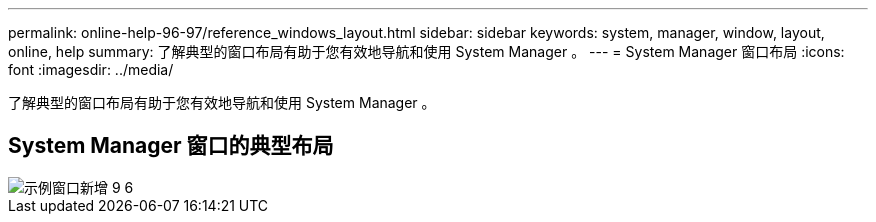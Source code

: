 ---
permalink: online-help-96-97/reference_windows_layout.html 
sidebar: sidebar 
keywords: system, manager, window, layout, online, help 
summary: 了解典型的窗口布局有助于您有效地导航和使用 System Manager 。 
---
= System Manager 窗口布局
:icons: font
:imagesdir: ../media/


[role="lead"]
了解典型的窗口布局有助于您有效地导航和使用 System Manager 。



== System Manager 窗口的典型布局

image::../media/sample_window_new_for_9_6.gif[示例窗口新增 9 6]
